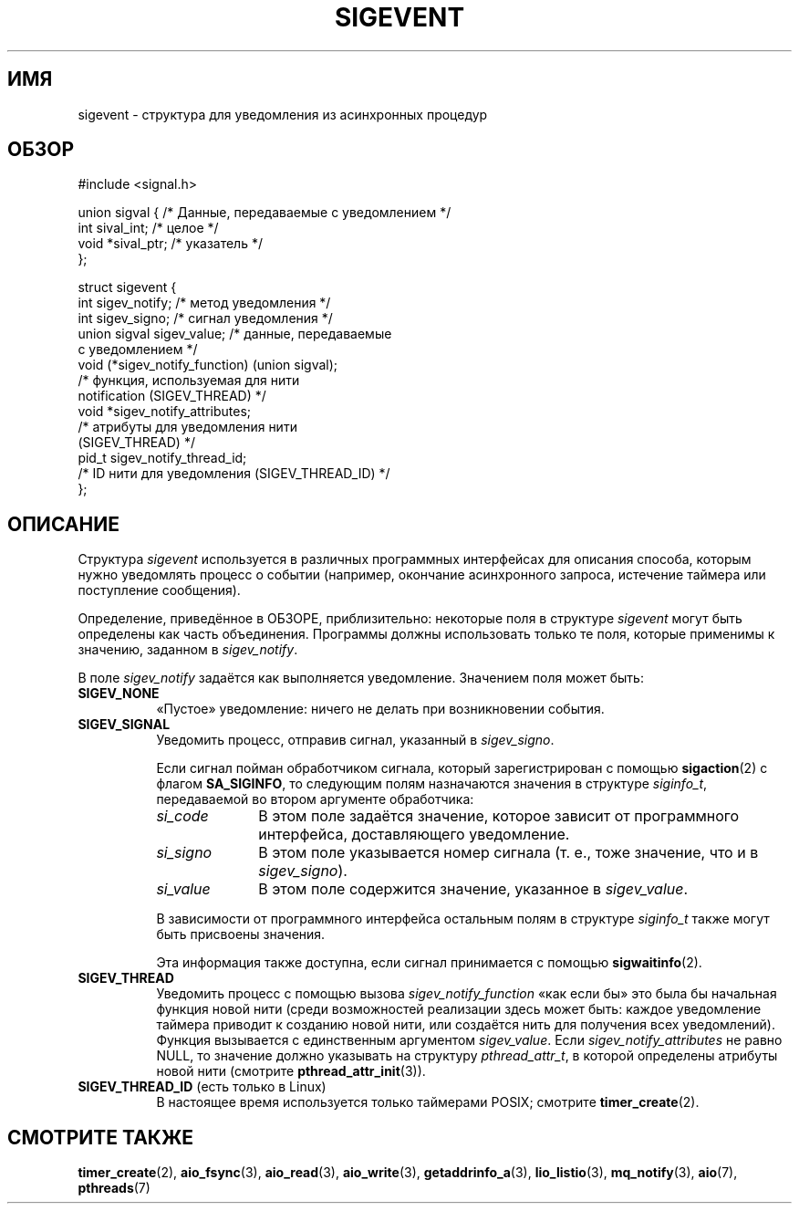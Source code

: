 .\" -*- mode: troff; coding: UTF-8 -*-
.\" Copyright (C) 2006, 2010 Michael Kerrisk <mtk.manpages@gmail.com>
.\" Copyright (C) 2009 Petr Baudis <pasky@suse.cz>
.\"
.\" %%%LICENSE_START(VERBATIM)
.\" Permission is granted to make and distribute verbatim copies of this
.\" manual provided the copyright notice and this permission notice are
.\" preserved on all copies.
.\"
.\" Permission is granted to copy and distribute modified versions of this
.\" manual under the conditions for verbatim copying, provided that the
.\" entire resulting derived work is distributed under the terms of a
.\" permission notice identical to this one.
.\"
.\" Since the Linux kernel and libraries are constantly changing, this
.\" manual page may be incorrect or out-of-date.  The author(s) assume no
.\" responsibility for errors or omissions, or for damages resulting from
.\" the use of the information contained herein.  The author(s) may not
.\" have taken the same level of care in the production of this manual,
.\" which is licensed free of charge, as they might when working
.\" professionally.
.\"
.\" Formatted or processed versions of this manual, if unaccompanied by
.\" the source, must acknowledge the copyright and authors of this work.
.\" %%%LICENSE_END
.\"
.\"*******************************************************************
.\"
.\" This file was generated with po4a. Translate the source file.
.\"
.\"*******************************************************************
.TH SIGEVENT 7 2017\-07\-13 GNU "Руководство программиста Linux"
.SH ИМЯ
sigevent \- структура для уведомления из асинхронных процедур
.SH ОБЗОР
.nf
#include <signal.h>
.PP
union sigval {          /* Данные, передаваемые с уведомлением */
    int     sival_int;         /* целое */
    void   *sival_ptr;         /* указатель */
};
.PP
struct sigevent {
    int          sigev_notify; /* метод уведомления */
    int          sigev_signo;  /* сигнал уведомления */
    union sigval sigev_value;  /* данные, передаваемые
                                  с уведомлением */
    void       (*sigev_notify_function) (union sigval);
                     /* функция, используемая для нити
                        notification (SIGEV_THREAD) */
    void        *sigev_notify_attributes;
                     /* атрибуты для уведомления нити
                        (SIGEV_THREAD) */
    pid_t        sigev_notify_thread_id;
                     /* ID нити для уведомления (SIGEV_THREAD_ID) */
};
.fi
.SH ОПИСАНИЕ
.PP
Структура \fIsigevent\fP используется в различных программных интерфейсах для
описания способа, которым нужно уведомлять процесс о событии (например,
окончание асинхронного запроса, истечение таймера или поступление
сообщения).
.PP
Определение, приведённое в ОБЗОРЕ, приблизительно: некоторые поля в
структуре \fIsigevent\fP могут быть определены как часть объединения. Программы
должны использовать только те поля, которые применимы к значению, заданном в
\fIsigev_notify\fP.
.PP
В поле \fIsigev_notify\fP задаётся как выполняется уведомление. Значением поля
может быть:
.TP  8
\fBSIGEV_NONE\fP
«Пустое» уведомление: ничего не делать при возникновении события.
.TP 
\fBSIGEV_SIGNAL\fP
Уведомить процесс, отправив сигнал, указанный в \fIsigev_signo\fP.
.IP
Если сигнал пойман обработчиком сигнала, который зарегистрирован с помощью
\fBsigaction\fP(2) с флагом \fBSA_SIGINFO\fP, то следующим полям назначаются
значения в структуре \fIsiginfo_t\fP, передаваемой во втором аргументе
обработчика:
.RS 8
.TP  10
\fIsi_code\fP
В этом поле задаётся значение, которое зависит от программного интерфейса,
доставляющего уведомление.
.TP 
\fIsi_signo\fP
В этом поле указывается номер сигнала (т. е., тоже значение, что и в
\fIsigev_signo\fP).
.TP 
\fIsi_value\fP
В этом поле содержится значение, указанное в \fIsigev_value\fP.
.RE
.IP
В зависимости от программного интерфейса остальным полям в структуре
\fIsiginfo_t\fP также могут быть присвоены значения.
.IP
Эта информация также доступна, если сигнал принимается с помощью
\fBsigwaitinfo\fP(2).
.TP 
\fBSIGEV_THREAD\fP
Уведомить процесс с помощью вызова \fIsigev_notify_function\fP «как если бы»
это была бы начальная функция новой нити (среди возможностей реализации
здесь может быть: каждое уведомление таймера приводит к созданию новой нити,
или создаётся нить для получения всех уведомлений). Функция вызывается с
единственным аргументом \fIsigev_value\fP. Если \fIsigev_notify_attributes\fP не
равно NULL, то значение должно указывать на структуру \fIpthread_attr_t\fP, в
которой определены атрибуты новой нити (смотрите \fBpthread_attr_init\fP(3)).
.TP 
\fBSIGEV_THREAD_ID\fP (есть только в Linux)
.\" | SIGEV_SIGNAL vs not?
В настоящее время используется только таймерами POSIX; смотрите
\fBtimer_create\fP(2).
.SH "СМОТРИТЕ ТАКЖЕ"
\fBtimer_create\fP(2), \fBaio_fsync\fP(3), \fBaio_read\fP(3), \fBaio_write\fP(3),
\fBgetaddrinfo_a\fP(3), \fBlio_listio\fP(3), \fBmq_notify\fP(3), \fBaio\fP(7),
\fBpthreads\fP(7)
